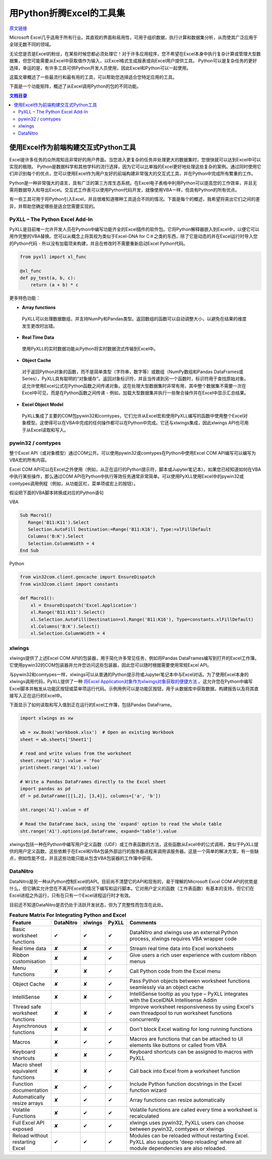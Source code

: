 用Python折腾Excel的工具集
=============================

`原文链接 <https://www.pyxll.com/blog/tools-for-working-with-excel-and-python/>`_


Microsoft Excel几乎适用于所有行业。其直观的界面和易用性，可用于组织数据，执行计算和数据集分析，从而使其广泛应用于全球无数不同的领域。

无论您是否是Excel的粉丝，在某些时候您都必须处理它！对于许多应用程序，您不希望在Excel本身中执行复杂计算或管理大型数据集，但您可能需要从Excel中获取值作为输入，以Excel格式生成报表或向Excel用户提供工具。 Python可以是复杂任务的更好选择，幸运的是，有许多工具可供Python开发人员使用，因此Excel和Python可以一起使用。

这篇文章概述了一些最流行和最有用的工具，可以帮助您选择适合您特定应用的工具。

下面是一个功能矩阵，概述了从Excel调用Python的包的不同功能。

.. contents:: 文档目录

使用Excel作为前端构建交互式Python工具
---------------------------------------

Excel是许多任务的众所周知且非常好的用户界面。当您进入更复杂的任务并处理更大的数据集时，您很快就可以达到Excel中可以实现的极限。 Python是数据科学和其他学科的流行选择，因为它可以比单独的Excel更好地处理这些复杂的案例。通过同时使用它们并识别每个的优点，您可以使用Excel作为用户友好的前端构建非常强大的交互式工具，并在Python中完成所有繁重的工作。

.. image:: https://i0.wp.com/www.pyxll.com/blog/wp-content/uploads/2018/07/python-in-excel.png
   :align: center

Python是一种非常强大的语言，具有广泛的第三方库生态系统。在Excel电子表格中利用Python可以提高您的工作效率，并且无需将数据导入和导出Excel。交互式工作表可以使用Python代码开发，就像使用VBA一样，但具有Python的所有优点。

有一些工具可用于将Python引入Excel，并且很难知道哪种工具适合不同的情况。下面是每个的概述，我希望将突出它们之间的差异，并帮助您确定哪些是适合您需要实现的。

PyXLL – The Python Excel Add-In
,,,,,,,,,,,,,,,,,,,,,,,,,,,,,,,,,

PyXLL是目前唯一允许开发人员在Python中编写功能齐全的Excel插件的软件包。它将Python解释器嵌入到Excel中，以便它可以用作完整的VBA替换。您可以从概念上将其视为类似于Excel-DNA for C＃之类的东西，除了它是动态的并在Excel运行时导入您的Python代码 - 所以没有加载项来构建，并且在修改时不需要重新启动Excel Python代码。

.. code:: python

  from pyxll import xl_func
 
  @xl_func
  def py_test(a, b, c):
      return (a + b) * c

.. image:: https://i0.wp.com/www.pyxll.com/blog/wp-content/uploads/2018/07/zvM2CX1ACA.gif

更多特色功能：

- **Array functions**

 PyXLL可以处理数据数组，并支持NumPy和Pandas类型。返回数组的函数可以自动调整大小，以避免在结果的维度发生更改时出错。

- **Real Time Data**

 使用PyXLL的实时数据功能从Python将实时数据流式传输到Excel中。

- **Object Cache**
 对于返回Python对象的函数，而不是简单类型（字符串，数字等）或数组（NumPy数组和Pandas DataFrames或Series），PyXLL具有聪明的“对象缓存”。返回对象标识符，并且当传递到另一个函数时，标识符用于查找原始对象。这允许使用Excel公式在Python函数之间传递对象。这在处理大型数据集时非常有用，其中整个数据集不需要一次在Excel中可见，而是在Python函数之间传递 - 例如，加载大型数据集并执行一些聚合操作并在Excel中显示汇总结果。

- **Excel Object Model**

 PyXLL集成了主要的COM包pywin32和comtypes，它们允许从Excel宏和使用PyXLL编写的函数中使用整个Excel对象模型。这使得可以在VBA中完成的任何操作都可以在Python中完成。它还与xlwings集成，因此xlwings API也可用于从Excel读取和写入。

pywin32 / comtypes
,,,,,,,,,,,,,,,,,,,,

整个Excel API（或对象模型）通过COM公开。可以使用pywin32或comtypes在Python中使用Excel COM API编写可以编写为VBA宏的所有内容。

Excel COM API可以在Excel之外使用（例如，从正在运行的Python提示符，脚本或Jupyter笔记本）。如果您已经知道如何在VBA中执行某些操作，那么通过COM API在Python中执行等效任务通常非常简单。可以使用PyXLL使用Excel中的pywin32或comtypes调用例程（例如，从功能区栏，菜单项或宏上的按钮）。

假设把下面的VBA脚本转换成对应的Python语句

VBA

.. code:: VBA

 Sub Macro1()
    Range('B11:K11').Select
    Selection.AutoFill Destination:=Range('B11:K16'), Type:=xlFillDefault
    Columns('B:K').Select
    Selection.ColumnWidth = 4
 End Sub

Python

.. code:: python

 from win32com.client.gencache import EnsureDispatch
 from win32com.client import constants
 
 def Macro1():
     xl = EnsureDispatch('Excel.Application')
     xl.Range('B11:K11').Select()
     xl.Selection.AutoFill(Destination=xl.Range('B11:K16'), Type=constants.xlFillDefault)
     xl.Columns('B:K').Select()
     xl.Selection.ColumnWidth = 4
    
xlwings
,,,,,,,,

xlwings提供了上述Excel COM API的包装器，用于简化许多常见任务，例如将Pandas DataFrames编写到打开的Excel工作簿。它使用pywin32的COM包装器并允许您访问这些包装器，因此您可以随时根据需要使用常规Excel API。

与pywin32和comtypes一样，xlwings可以从普通的Python提示符或Jupyter笔记本中与Excel对话。为了使用Excel本身的xlwings调用代码，PyXLL提供了一种 `将Excel Application对象作为xlwings对象获取的便捷方法 <https://www.pyxll.com/docs/api/utils.html#xl-app>`_ 。这允许您在Python中编写Excel脚本并触发从功能区按钮或菜单项运行代码。示例用例可以是功能区按钮，用于从数据库中获取数据，构建报告以及将其直接写入正在运行的Excel中。

下面显示了如何读取和写入值到正在运行的Excel工作簿，包括Pandas DataFrame。

.. code:: python

 import xlwings as xw
 
 wb = xw.Book('workbook.xlsx')  # Open an existing Workbook
 sheet = wb.sheets['Sheet1']
 
 # read and write values from the worksheet
 sheet.range('A1').value = 'Foo'
 print(sheet.range('A1').value)
 
 # Write a Pandas DataFrames directly to the Excel sheet
 import pandas as pd
 df = pd.DataFrame([[1,2], [3,4]], columns=['a', 'b'])
 
 sht.range('A1').value = df
 
 # Read the DataFrame back, using the 'expand' option to read the whole table
 sht.range('A1').options(pd.DataFrame, expand='table').value

xlwings包括一种在Python中编写用户定义函数（UDF）或工作表函数的方法，这些函数从Excel中的公式调用，类似于PyXLL提供的用户定义函数。这些依赖于在Excel和VBA包装外部运行的服务器进程来调用该服务器。这是一个简单的解决方案，有一些缺点，例如性能不佳，并且这些功能只能从包含VBA包装器的工作簿中获得。

DataNitro
,,,,,,,,,,

DataNitro是另一种从Python控制Excel的API。目前尚不清楚它的API和现有的，易于理解的Microsoft Excel COM API的优势是什么，但它确实允许您在不离开Excel的情况下编写和运行脚本。它对用户定义的函数（工作表函数）有基本的支持，但它们在Excel进程之外运行，只有在只有一个Excel进程运行时才有效。

目前还不知道DataNitro是否仍处于活跃开发状态，但为了完整性而包含在此处。


.. csv-table:: **Feature Matrix For Integrating Python and Excel**
  :header:  "Feature", "DataNitro", "xlwings", "PyXLL", "Comments"
  :widths: 20, 10, 10, 10, 100
  
  "Basic worksheet functions", "✔", "✔", "✔", "DataNitro and xlwings use an external Python process, xlwings requires VBA wrapper code"
  "Real time data", "✘", "✘", "✔", "Stream real time data into Excel worksheets"
  "Ribbon customisation", "✘", "✘", "✔", "Give users a rich user experience with custom ribbon menus"
  "Menu functions", "✘", "✘", "✔", "Call Python code from the Excel menu"
  "Object Cache", "✘", "✘", "✔", "Pass Python objects between worksheet functions seamlessly via an object cache"
  "IntelliSense", "✘", "✘", "✔", "IntelliSense tooltip as you type – PyXLL integrates with the ExcelDNA Intellisense Addin"
  "Thread safe worksheet functions", "✘", "✘", "✔", "Improve worksheet responsiveness by using Excel's own threadpool to run worksheet functions concurrently"
  "Asynchronous functions", "✘", "✘", "✔", "Don't block Excel waiting for long running functions"
  "Macros", "✘", "✔", "✔", "Macros are functions that can be attached to UI elements like buttons or called from VBA"
  "Keyboard shortcuts", "✘", "✘", "✔", "Keyboard shortcuts can be assigned to macros with PyXLL"
  "Macro sheet equivalent functions", "✘", "✘", "✔", "Call back into Excel from a worksheet function"
  "Function documentation", "✘", "✔", "✔", "Include Python function docstrings in the Excel function wizard"
  "Automatically resize arrays", "✘", "✔", "✔", "Array functions can resize automatically"
  "Volatile Functions", "✘", "✔", "✔", "Volatile functions are called every time a worksheet is recalculated"
  "Full Excel API exposed", "✘", "✔", "✔", "xlwings uses pywin32, PyXLL users can choose between pywin32, comtypes or xlwings"
  "Reload without restarting Excel", "✔", "✔", "✔", "Modules can be reloaded without restarting Excel. PyXLL also supports 'deep reloading' where all module dependencies are also reloaded."






